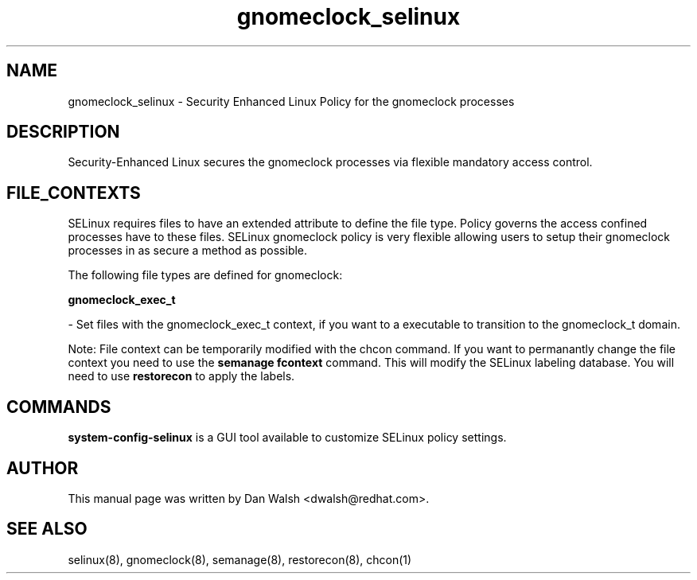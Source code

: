 .TH  "gnomeclock_selinux"  "8"  "16 Feb 2012" "dwalsh@redhat.com" "gnomeclock Selinux Policy documentation"
.SH "NAME"
gnomeclock_selinux \- Security Enhanced Linux Policy for the gnomeclock processes
.SH "DESCRIPTION"

Security-Enhanced Linux secures the gnomeclock processes via flexible mandatory access
control.  
.SH FILE_CONTEXTS
SELinux requires files to have an extended attribute to define the file type. 
Policy governs the access confined processes have to these files. 
SELinux gnomeclock policy is very flexible allowing users to setup their gnomeclock processes in as secure a method as possible.
.PP 
The following file types are defined for gnomeclock:


.EX
.B gnomeclock_exec_t 
.EE

- Set files with the gnomeclock_exec_t context, if you want to a executable to transition to the gnomeclock_t domain.

Note: File context can be temporarily modified with the chcon command.  If you want to permanantly change the file context you need to use the 
.B semanage fcontext 
command.  This will modify the SELinux labeling database.  You will need to use
.B restorecon
to apply the labels.

.SH "COMMANDS"

.PP
.B system-config-selinux 
is a GUI tool available to customize SELinux policy settings.

.SH AUTHOR	
This manual page was written by Dan Walsh <dwalsh@redhat.com>.

.SH "SEE ALSO"
selinux(8), gnomeclock(8), semanage(8), restorecon(8), chcon(1)
